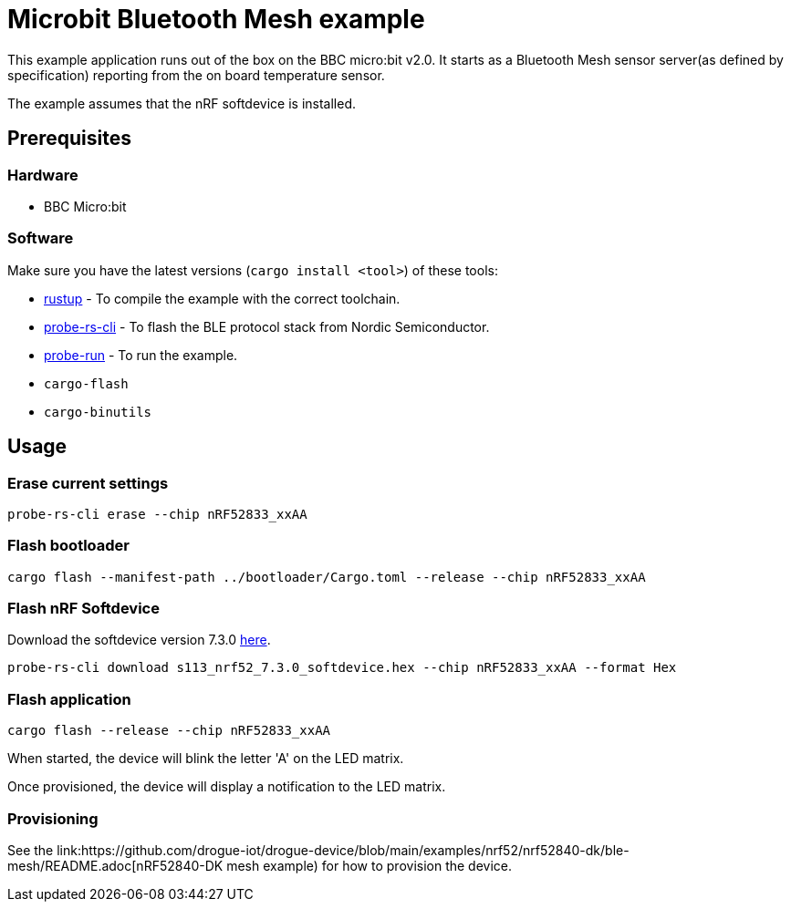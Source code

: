 = Microbit Bluetooth Mesh example

This example application runs out of the box on the BBC micro:bit v2.0. It starts as a Bluetooth Mesh
sensor server(as defined by specification) reporting from the on board temperature sensor.

The example assumes that the nRF softdevice is installed.

== Prerequisites

=== Hardware

* BBC Micro:bit

=== Software

Make sure you have the latest versions (`cargo install <tool>`) of these tools:

* link:https://rustup.rs/[rustup] - To compile the example with the correct toolchain.
* link:https://crates.io/crates/probe-rs-cli[probe-rs-cli] - To flash the BLE protocol stack from Nordic Semiconductor.
* link:https://crates.io/crates/probe-run[probe-run] - To run the example.
* `cargo-flash`
* `cargo-binutils`

== Usage

=== Erase current settings

```
probe-rs-cli erase --chip nRF52833_xxAA
```

=== Flash bootloader

```
cargo flash --manifest-path ../bootloader/Cargo.toml --release --chip nRF52833_xxAA
```

=== Flash nRF Softdevice

Download the softdevice version 7.3.0 link:https://www.nordicsemi.com/Products/Development-software/s113/download[here].

```
probe-rs-cli download s113_nrf52_7.3.0_softdevice.hex --chip nRF52833_xxAA --format Hex
```

=== Flash application

```
cargo flash --release --chip nRF52833_xxAA
```

When started, the device will blink the letter 'A' on the LED matrix.

Once provisioned, the device will display a notification to the LED matrix.

=== Provisioning

See the link:https://github.com/drogue-iot/drogue-device/blob/main/examples/nrf52/nrf52840-dk/ble-mesh/README.adoc[nRF52840-DK mesh example) for how to provision the device.
